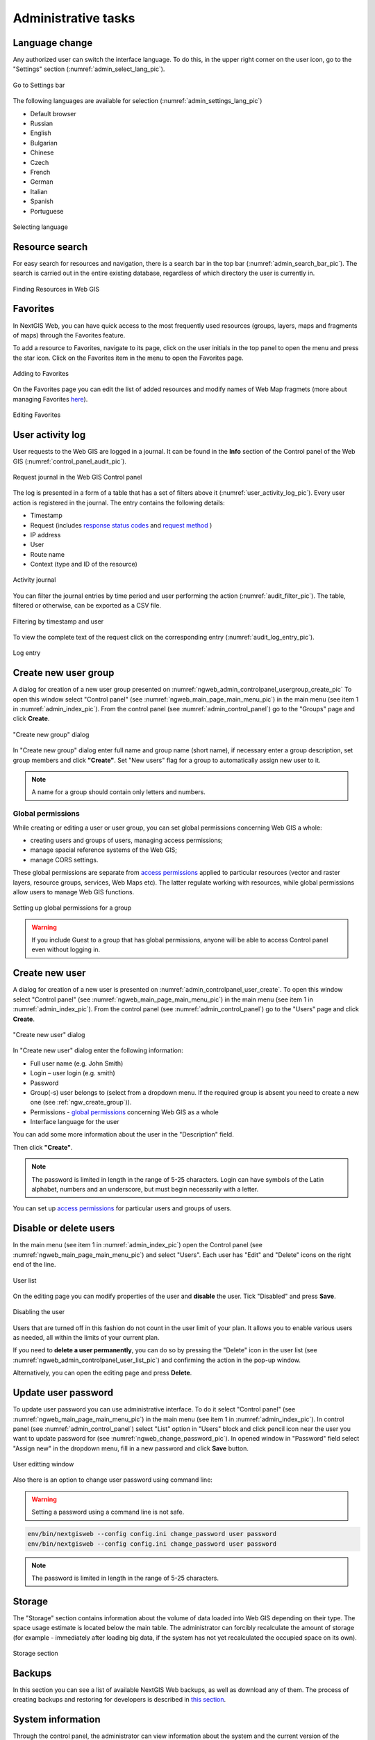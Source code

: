 .. sectionauthor:: Artem Svetlov <artem.svetlov@nextgis.ru>
.. sectionauthor:: Dmitry Baryshnikov <dmitry.baryshnikov@nextgis.ru>
.. sectionauthor:: Roman Gainullov <roman.gainullov@nextgis.com>

.. _ngw_admin_tasks:

Administrative tasks
===================

.. _ngw_change_lang:

Language change
---------------

Any authorized user can switch the interface language.
To do this, in the upper right corner on the user icon, go to the "Settings" section (:numref:`admin_select_lang_pic`).

.. figure:: _static/admin_settings_lang_en.png
   :name: admin_settings_lang_pic
   :align: center
   :width: 10cm

   Go to Settings bar

The following languages are available for selection (:numref:`admin_settings_lang_pic`)

* Default browser
* Russian
* English
* Bulgarian
* Chinese
* Czech
* French
* German
* Italian
* Spanish
* Portuguese

.. figure:: _static/admin_select_lang_en_2.png
   :name: admin_select_lang_pic
   :align: center
   :width: 16cm

   Selecting language


.. _ngw_search_bar:

Resource search
---------------

For easy search for resources and navigation, there is a search bar in the top bar (:numref:`admin_search_bar_pic`).
The search is carried out in the entire existing database, regardless of which directory the user is currently in.

.. figure:: _static/admin_search_bar_en.png
   :name: admin_search_bar_pic
   :align: center
   :width: 12cm

   Finding Resources in Web GIS


.. _ngw_favorites:

Favorites
-------------

In NextGIS Web, you can have quick access to the most frequently used resources (groups, layers, maps and fragments of maps) through the Favorites feature.   

To add a resource to Favorites, navigate to its page, click on the user initials in the top panel to open the menu and press the star icon. Click on the Favorites item in the menu to open the Favorites page.

.. figure:: _static/ngw_add_favorites_en.png
   :name: ngw_add_favorites_pic
   :align: center
   :width: 16cm

   Adding to Favorites

On the Favorites page you can edit the list of added resources and modify names of Web Map fragmets (more about managing Favorites `here <https://docs.nextgis.com/docs_ngcom/source/favorites.html>`_).

.. figure:: _static/ngw_edit_wm_fragment_name_en.png
   :name: ngw_edit_wm_fragment_name_pic
   :align: center
   :width: 16cm

   Editing Favorites


.. _ngw_audit:

User activity log
------------------

User requests to the Web GIS are logged in a journal. It can be found in the **Info** section of the Control panel of the Web GIS (:numref:`control_panel_audit_pic`).

.. figure:: _static/control_panel_audit_en.png
   :name: control_panel_audit_pic
   :align: center
   :width: 9cm
   
   Request journal in the Web GIS Control panel

The log is presented in a form of a table that has a set of filters above it (:numref:`user_activity_log_pic`). Every user action is registered in the journal. The entry contains the following details:

* Timestamp
* Request (includes `response status codes <https://developer.mozilla.org/en-US/docs/Web/HTTP/Status>`_ and `request method <https://developer.mozilla.org/en-US/docs/Web/HTTP/Methods>`_ )
* IP address
* User
* Route name
* Context (type and ID of the resource)

  
.. figure:: _static/user_activity_log_en.png
   :name: user_activity_log_pic
   :align: center
   :width: 24cm
   
   Activity journal

You can filter the journal entries by time period and user performing the action (:numref:`audit_filter_pic`). The table, filtered or otherwise, can be exported as a CSV file.

.. figure:: _static/audit_filter_en.png
   :name: audit_filter_pic
   :align: center
   :width: 20cm
   
   Filtering by timestamp and user

To view the complete text of the request click on the corresponding entry (:numref:`audit_log_entry_pic`).

.. figure:: _static/audit_log_entry_en.png
   :name: audit_log_entry_pic
   :align: center
   :width: 20cm
   
   Log entry


.. _ngw_create_group:

Create new user group
---------------------

A dialog for creation of a new user group presented on  :numref:`ngweb_admin_controlpanel_usergroup_create_pic`
To open this window select "Control panel" (see :numref:`ngweb_main_page_main_menu_pic`) in the main menu (see item 1 in :numref:`admin_index_pic`). From the control panel (see :numref:`admin_control_panel`) go to the "Groups" page and click **Create**.

.. figure:: _static/usergroup_create_en.png
   :name: ngweb_admin_controlpanel_usergroup_create_pic
   :align: center
   :width: 16cm

   "Create new group" dialog

In "Create new group" dialog enter full name and group name (short name), if necessary enter a group description, set group members and click **"Create"**. 
Set "New users" flag for a group to automatically assign new user to it.

.. note:: 
   A name for a group should contain only letters and numbers. 

Global permissions
~~~~~~~~~~~~~~~~~~~~~~~~~~~~~

While creating or editing a user or user group, you can set global permissions concerning Web GIS a whole:

* creating users and groups of users, managing access permissions;

* manage spacial reference systems of the Web GIS;

* manage CORS settings.

These global permissions are separate from `access permissions <https://docs.nextgis.com/docs_ngcom/source/permissions.html>`_ applied to particular resources (vector and raster layers, resource groups, services, Web Maps etc). The latter regulate working with resources, while global permissions allow users to manage Web GIS functions.

.. figure:: _static/ngw_group_rights_en.png
   :name: ngw_group_rights_pic
   :align: center
   :width: 16cm

   Setting up global permissions for a group

.. warning:: 
   If you include Guest to a group that has global permissions, anyone will be able to access Control panel even without logging in.

.. _ngw_create_user:

Create new user
---------------

A dialog for creation of a new user is presented on :numref:`admin_controlpanel_user_create`. 
To open this window select "Control panel" (see :numref:`ngweb_main_page_main_menu_pic`) in the main menu (see item 1 in :numref:`admin_index_pic`). From the control panel (see :numref:`admin_control_panel`) go to the "Users" page and click **Create**.

.. figure:: _static/user_create_en.png
   :name: admin_controlpanel_user_create
   :align: center
   :width: 16cm

   "Create new user" dialog
   
In "Create new user" dialog enter the following information:

* Full user name (e.g. John Smith)
* Login – user login (e.g. smith)
* Password
* Group(-s) user belongs to (select from a dropdown menu. If the required group is absent you need to create a new one (see :ref:`ngw_create_group`)).
* Permissions - `global permissions <https://docs.nextgis.com/docs_ngweb/source/admin_tasks.html#global-group-permissions>`_ concerning Web GIS as a whole
* Interface language for the user

You can add some more information about the user in the "Description" field.

Then click **"Create"**.

.. note:: 
   The password is limited in length in the range of 5-25 characters. Login can have symbols of the Latin alphabet, numbers and an underscore, but must begin necessarily with a letter.

You can set up `access permissions <https://docs.nextgis.com/docs_ngcom/source/permissions.html>`_ for particular users and groups of users.

.. _ngw_disable_delete_user:

Disable or delete users
----------------------------------

In the main menu (see item 1 in :numref:`admin_index_pic`) open the Control panel (see :numref:`ngweb_main_page_main_menu_pic`) and select "Users". Each user has "Edit" and "Delete" icons on the right end of the line.

.. figure:: _static/admin_controlpanel_user_list_en.png
   :name: ngweb_admin_controlpanel_user_list_pic
   :align: center
   :width: 20cm
   
   User list

On the editing page you can modify properties of the user and **disable** the user. Tick "Disabled" and press **Save**.

.. figure:: _static/admin_controlpanel_user_disable_en.png
   :name: ngweb_admin_controlpanel_user_disable_pic
   :align: center
   :width: 20cm
   
   Disabling the user

Users that are turned off in this fashion do not count in the user limit of your plan. It allows you to enable various users as needed, all within the limits of your current plan.

If you need to **delete a user permanently**, you can do so by pressing the "Delete" icon in the user list (see :numref:`ngweb_admin_controlpanel_user_list_pic`) and confirming the action in the pop-up window.

Alternatively, you can open the editing page and press **Delete**.



.. _ngw_change_password:

Update user password
--------------------

To update user password you can use administrative interface. To do it select "Control panel" (see :numref:`ngweb_main_page_main_menu_pic`) in the main menu (see item 1 in :numref:`admin_index_pic`). In control panel (see :numref:`admin_control_panel`) select "List" option in "Users" block and click pencil icon near the user you want to update password for  (see :numref:`ngweb_change_password_pic`). In opened window in "Password" field select "Assign new" in the dropdown menu, fill in a new password and click **Save** button.

.. figure:: _static/ngweb_change_password_eng_2.png
   :name: ngweb_change_password_pic
   :align: center
   :width: 12cm

   User editting window
   


Also there is an option to change user password using command line:

.. warning:: Setting a password using a command line is not safe.

.. code:: bash

  env/bin/nextgisweb --config config.ini change_password user password
  env/bin/nextgisweb --config config.ini change_password user password

.. note:: 
   The password is limited in length in the range of 5-25 characters.


.. _ngw_storage:

Storage
--------

The "Storage" section contains information about the volume of data loaded into Web GIS depending on their type.
The space usage estimate is located below the main table.
The administrator can forcibly recalculate the amount of storage (for example - immediately after loading big data, if the system has not yet recalculated the occupied space on its own).

.. figure:: _static/admin_storage_panel_settings_eng.png
   :name: admin_storage_panel_settings
   :align: center
   :width: 18cm

   Storage section



.. _ngw_backups:

Backups
-------

In this section you can see a list of available NextGIS Web backups, as well as download any of them.
The process of creating backups and restoring for developers is described in `this section <https://docs.nextgis.ru/docs_ngweb_dev/doc/admin/backup_restore.html>`_.



.. _ngw_system_info:

System information
------------------

Through the control panel, the administrator can view information about the system and the current version of the platform (see :numref:`admin_system_info_rus_eng`). Using the icon in the upper right corner, you can copy all this data to the clipboard.

.. figure:: _static/admin_system_info_eng_2.png
   :name: admin_system_info_rus_eng
   :align: center
   :width: 16cm

   System information section in the control panel


.. figure:: _static/admin_system_info1_rus_eng.png
   :name: admin_system_info1_rus_eng
   :align: center
   :width: 16cm

   System and platform information


.. _ngw_res_export:

Resource export
------------------

This function shows in the Web GIS interface the ability to export (save) data only for those categories of users that are selected from the list below. 

.. figure:: _static/admin_system_res_export_en.png
   :name: admin_system_res_export_en
   :align: center
   :width: 20cm

   Selecting a category of users entitled to export data


.. figure:: _static/admin_system_export_en.png
   :name: admin_system_export_en
   :align: center
   :width: 5cm

   Data export

The Data Export function can be seen either only by administrators or by users with the right to:

- Reading data
- Writing data

All other users will not be able to save data from the Web GIS interface.

.. note:: 
   This setting does not in any way affect the ability to receive data through the `REST API <https://docs.nextgis.com/docs_ngweb_dev/doc/developer/toc.html>`_ in accordance with the set `permissions <https://docs.nextgis.com/docs_ngweb/source/admin_tasks.html#access-management>`_ to them.


.. _ngw_contr_panel_webmap_settings:

Web Map Settings
----------------

Using the control panel administrator can set a number of general settings for all Web Maps in NextGIS Web:

* Visibility of the navigation menu for guests;
* Identification popup parameters;
* Measurement units;
* Address search parameters;
* Legend visibility.

.. figure:: _static/admin_webmap_panel_settings_eng_3.png
   :name: admin_webmap_panel_settings_pic
   :align: center
   :width: 15cm

   Web Map Settings Page


.. _ngw_contr_panel_webmap_no_menu:

Navigation menu vizibility
~~~~~~~~~~~~~~~~~~~~~~~~~~~~

You can hide the navigation menu for guests. While veiwing your Web Maps, guests will not have access to the main dropdown menu in the top right corner that has link to the main resource group.

In the Control panel of your Web GIS go to the Web Map settings (:numref:`admin_webmap_panel_settings_pic`) and enable the option *Hide navigation menu for guest*.

.. figure:: _static/admin_webmap_no_menu_en.png
   :name: admin_webmap_no_menu_pic
   :align: center
   :width: 17cm

   Web Map without the navigation menu icon



.. _ngw_contr_panel_webmap_ident:

Identify popup
~~~~~~~~~~~~~~~

Feature identification information can be displayed as a pop-up window or as a side panel. To select a display mode, move the switch marked "Use panel instead of popup identification".

The section regulates the following parameters:

* The radius of the area around the object within which the identification works;
* Enabling or disabling geometry info;
* For the pop-up window you can also set up the dimentions;

Dimensions are in pixels.

.. figure:: _static/admin_webmap_panel_indentify_eng.png
   :name: admin_webmap_panel_indentify_eng
   :align: center
   :width: 20cm

   Object identification on the Web Map

At the same time you can turn on/off the display of feature attributes.


.. _ngw_contr_panel_webmap_measure:

Measurement
~~~~~~~~~~~

The section sets the parameters responsible for various measurements on the Web Map:

* Units of length measurement (according to the selected SRS)
* Units of measurement of areas (in accordance with the selected SRS)
* Degree format
* Coordinate system for calculating measurements


.. _ngw_contr_panel_webmap_search:

Address search
~~~~~~~~~~~~~~

NextGIS Web address search is performed through one of the two data bases (providers):

* Nominatim (OpenStreetMap) - used by default
* Yandex.Maps - an external geocoder with API key

The following parameters can be set up:

* "Enable" - the search results on the Web Map will include not only the attribute data but also the address base if there are matches
* "Limit by Web Map initial extent" - the search will be performed within the extent set in the Web Map settings
* "Provider" - defines the geocoder used for address search. OpenStreetMap by default, can be changed to Yandex.Maps
* "Limit search results to countries" - while using OSM, if a country code is specified (de, fr, gb etc), the search results will only include matches from the selected country's territory
* "Yandex.Maps API Geocoder Key" - when Yandex.Maps is selected as provider, this is the field to enter the API key. Users obtain the keys independently by signing up on https://developer.tech.yandex.ru.


.. figure:: _static/adress_search_yandex_API_en.png
   :name: adress_search_yandex_API_pic
   :align: center
   :width: 16cm
   
   Address search settings for Web Map

.. figure:: _static/admin_webmap_search_bar_eng.png
   :name: admin_webmap_search_bar
   :align: center
   :width: 10cm

   Web Map search

.. _ngw_fonts:

Font management
--------------------

To open the font management page, go to the Main menu, open the Control panel and in the Settings section select "Font management".

On this page you can view the list of system and custom fonts, upload or delete custom fonts.

.. figure:: _static/font_manag_en.png
   :name: font_manag_pic
   :align: center
   :width: 20cm

   Font management page. System fonts are shown. A custom font is selected.

`Learn more <https://docs.nextgis.com/docs_ngcom/source/fonts.html>`_ on how to manage fonts.


.. _ngw_CSS:

Customize the design with CSS
-------------------------------------------

You can modify the look of NextGIS Web using CSS.
From the main menu (see :numref:`admin_index_pic`) open the Control Panel (see :numref:`ngweb_main_page_main_menu_pic`).
In the Control Panel (see :numref:`admin_control_panel`) select **Custom CSS** in the Settings section.
Here you can enter your own :term:`CSS` rules. They will be used throughout your Web GIS on all its pages. 

Custom CSS examples
-------------------------------------------

Change main Web GIS color 
~~~~~~~~~~~~~~~~~~~~~~~~~~~~~~~~

Affects header, symbols in the header, buttons, field contours, links highlighted on hover etc.

.. code-block:: css

	:root {
  	--primary: red
	}

Change main font color 
~~~~~~~~~~~~~~~~~~~~~~~~~~~~~~~~

Affects menu, name and parameters of displayed resource group etc.

.. code-block:: css

	:root {
  	--text-base: #ff6600
	}

Change additional font color
~~~~~~~~~~~~~~~~~~~~~~~~~~~~~~~~

Affects paths for the displayed resource, parameters etc.

.. code-block:: css

	:root {
  	--text-secondary: rgb(40 200 40 / .8)
	}
	


Customize NextGIS UI Elements (White label)
----------------------------------------

White label is a special module that allows you to remove or replace NextGIS logos and names with your company logos and names. The module is purchased and installed separately. The module adds a new section to the Control Panel (см. :numref:`Control_panel_whitelabel`), which allows you to disable or override various interface elements mentioning NextGIS.

.. figure:: _static/Control_panel_whitelabel.png
   :name: Control_panel_whitelabel
   :align: center
   :width: 20cm
   
   'White label' module in control panel

Company logo on Web Map
~~~~~~~~~~~~~~~~~~~~~~~

In Control Panel, you can upload your logo in PNG format (see in:numref:`logo_whitelabel_en`) to display in the lower right corner of the map.

.. figure:: _static/logo_whitelabel_en.png
   :name: logo_whitelabel_en
   :align: center
   :width: 25cm

   Upload company logo file

If the file is not loaded, there is no logo (see in:numref:`web-map_logo`).

.. figure:: _static/web-map_logo.png
   :name: web-map_logo
   :align: center
   :width: 25cm

   Web Map with NextGIS logo (left) and without logo (right)
  
  
Company URL
~~~~~~~~~~~
  
You can assigned a new hyperlink for a company website to a just added logo (см. :numref:`url-logo_en`)

.. figure:: _static/url-logo_en.png
   :name: url-logo_en
   :align: center
   :width: 15cm

   Company URL
 
 
Help page
~~~~~~~~~
By default, help leads to http://nextgis.com/help/. You can set a different hyperlink (see in :numref:`help_whitelabel_en`) to 'Help'.

.. figure:: _static/help_whitelabel_en.png
   :name: help_whitelabel_en
   :align: center
   :width: 15cm

   Reroute a link to 'help'

.. figure:: _static/help_link_en_2.png
   :name: help_link_en
   :align: center
   :width: 10cm

   'Help' in the menu


Support URL
~~~~~~~~~~~

Also you can set URL for the technical support page (see in :numref:`tech_support`).

This link will appear on error messages:

.. figure:: _static/tech_support.png
   :name: tech_support
   :align: center
   :width: 16cm
   
   Support URL in the interface
   



Other items
~~~~~~~~~~~~~~~~~

* The default Web GIS name is specified without mentioning NextGIS.
* In WMS and WFS services resources, **NextGIS QGIS** is replaced with **QGIS**(см. :numref:`WMS_WFS_whitelabel`).

.. figure:: _static/WMS_WFS_whitelabel.png
   :name: WMS_WFS_whitelabel
   :align: center
   :width: 25cm

   Replacing *NextGIS QGIS* (left) with *QGIS* (right) in WMS and WFS services
   
* The social networks preview mentioning NextGIS is removed (см. :numref:`Preview_maplinks`).

.. figure:: _static/Preview_maplinks.png
   :name: Preview_maplinks
   :align: center
   :width: 25cm

   Hiding the mention of *NextGIS QGIS* in web GIS links

